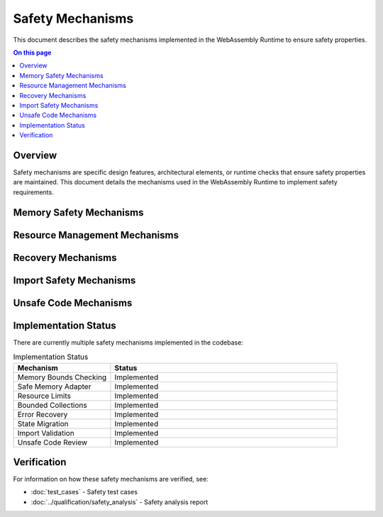 =================
Safety Mechanisms
=================

.. image:: ../_static/icons/safety_features.svg
   :width: 64px
   :align: right
   :alt: Safety Mechanism Icon

This document describes the safety mechanisms implemented in the WebAssembly Runtime to ensure safety properties.

.. contents:: On this page
   :local:
   :depth: 2

Overview
--------

Safety mechanisms are specific design features, architectural elements, or runtime checks that ensure safety properties are maintained. This document details the mechanisms used in the WebAssembly Runtime to implement safety requirements.

Memory Safety Mechanisms
------------------------

.. safety:: Memory Bounds Checking
   :id: SAFETY_MEM_001
   :status: implemented
   :mitigation: All memory accesses include bounds validation with proper error handling.

   Prevention of out-of-bounds memory access through comprehensive bounds checking.

.. safety:: Safe Memory Adapter
   :id: SAFETY_MEM_002
   :status: implemented
   :mitigation: A safe memory adapter is provided for all WebAssembly memory interactions.

   The safe memory adapter ensures that all memory operations are validated before execution.

Resource Management Mechanisms
------------------------------

.. safety:: Resource Limits
   :id: SAFETY_RESOURCE_001
   :status: implemented
   :mitigation: All resources have explicit limits configured during runtime initialization.

   Explicit resource limits prevent resource exhaustion and ensure deterministic behavior.

.. safety:: Bounded Collections
   :id: SAFETY_RESOURCE_002
   :status: implemented
   :mitigation: All collections have explicit capacity limits with proper overflow handling.

   Prevents memory exhaustion by limiting collection sizes and handling capacity errors gracefully.

Recovery Mechanisms
-------------------

.. safety:: Error Recovery
   :id: SAFETY_RECOVERY_001
   :status: implemented
   :mitigation: Error recovery mechanisms for graceful degradation.

   Ensures the system can recover from errors and continue operating in a degraded mode if needed.

.. safety:: State Migration
   :id: SAFETY_RECOVERY_002
   :status: implemented
   :mitigation: State migration capabilities ensure that execution state can be saved and restored.

   Enables checkpointing and recovery of execution state.

Import Safety Mechanisms
------------------------

.. safety:: Import Validation
   :id: SAFETY_IMPORTS_001
   :status: implemented
   :mitigation: All WebAssembly imports undergo rigorous validation before use.

   Ensures that all imports are valid and compatible with the expected interface.

.. safety:: Host Function Safety
   :id: SAFETY_IMPORTS_002
   :status: implemented
   :mitigation: Host functions validate all inputs from WebAssembly modules.

   Prevents invalid inputs from WebAssembly modules affecting host system stability.

Unsafe Code Mechanisms
----------------------

.. safety:: Unsafe Code Review
   :id: SAFETY_UNSAFE_001
   :status: implemented
   :mitigation: All unsafe code undergoes rigorous review and has explicit test cases.

   Ensures that all unsafe code blocks are properly reviewed and tested to maintain safety properties.

.. safety:: Unsafe Code Documentation
   :id: SAFETY_UNSAFE_002
   :status: implemented
   :mitigation: All unsafe code is documented with justification and invariants.

   Clear documentation of all unsafe code blocks with rationale and safety requirements.

Implementation Status
---------------------

There are currently multiple safety mechanisms implemented in the codebase:

.. list-table:: Implementation Status
   :widths: 30 70
   :header-rows: 1

   * - Mechanism
     - Status
   * - Memory Bounds Checking
     - Implemented
   * - Safe Memory Adapter
     - Implemented
   * - Resource Limits
     - Implemented
   * - Bounded Collections
     - Implemented
   * - Error Recovery
     - Implemented
   * - State Migration
     - Implemented
   * - Import Validation
     - Implemented
   * - Unsafe Code Review
     - Implemented

Verification
------------

For information on how these safety mechanisms are verified, see:

* :doc:`test_cases` - Safety test cases
* :doc:`../qualification/safety_analysis` - Safety analysis report 